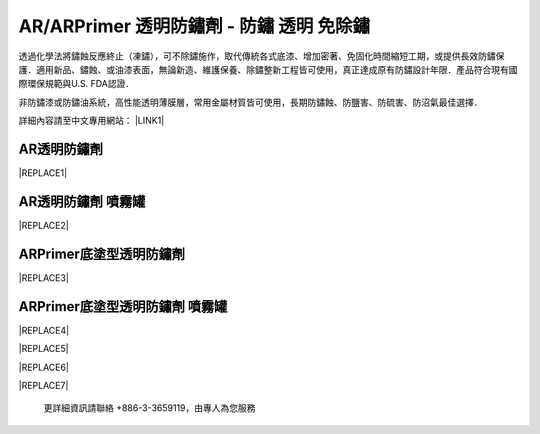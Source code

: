 
.. _h276045274242782117413577d31483a:

AR/ARPrimer 透明防鏽劑 - 防鏽 透明 免除鏽
*****************************************

透過化學法將鏽蝕反應終止（凍鏽），可不除鏽施作，取代傳統各式底漆、增加密著、免固化時間縮短工期，或提供長效防鏽保護．適用新品、鏽蝕、或油漆表面，無論新造、維護保養、除鏽整新工程皆可使用，真正達成原有防鏽設計年限．產品符合現有國際環保規範與U.S. FDA認證．

非防鏽漆或防鏽油系統，高性能透明薄膜層，常用金屬材質皆可使用，長期防鏽蝕、防鹽害、防硫害、防沼氣最佳選擇．

詳細內容請至中文專用網站： \ |LINK1|\ 

.. _h6b417c78253075e44347e587a5f7f:

AR透明防鏽劑
============


|REPLACE1|

.. _h7e1865681f53284b2f86c6e3a681d7b:

AR透明防鏽劑 噴霧罐
===================


|REPLACE2|

.. _h77767b62302b382f512f69697c4c6862:

ARPrimer底塗型透明防鏽劑
========================

.. _h2c1d74277104e41780968148427e:





|REPLACE3|

.. _h2c1d74277104e41780968148427e:




.. _h62111e491b563fb6e65566a2346e6c:

ARPrimer底塗型透明防鏽劑 噴霧罐
===============================


|REPLACE4|


|REPLACE5|


|REPLACE6|


|REPLACE7|

    更詳細資訊請聯絡 +886-3-3659119，由專人為您服務


.. bottom of content


.. |REPLACE1| raw:: html

    <table cellspacing="0" cellpadding="0" style="width:86%">
    <tbody>
    <tr><th style="width:50%;vertical-align:Top;padding-top:5px;padding-bottom:5px;padding-left:5px;padding-right:5px"><p style="font-size:14px"><p style="font-size:14px"><p style="font-size:14px"><span  style="font-size:14px">是採用源自歐洲Neusauber技術的</span></p><p style="font-size:14px"><span  style="font-size:14px">透明防鏽劑，施工前免刨除鏽斑，</span></p><p style="font-size:14px"><span  style="font-size:14px">超薄透明保護層不脫落，具有立即</span></p><p style="font-size:14px"><span  style="font-size:14px">止鏽、防鏽功能，新品或已鏽物品</span></p><p style="font-size:14px"><span  style="font-size:14px">皆可使用。使用簡易，讓您輕鬆維</span></p><p style="font-size:14px"><span  style="font-size:14px">護各種資產。加強防鏽最高可達18</span></p><p style="font-size:14px"><span  style="font-size:14px">年。</span></p><p style="font-size:14px"><span  style="font-size:14px">可應用於各類金屬材質、烤漆表面</span></p><p style="font-size:14px"><span  style="font-size:14px">之部件，食品業器械、機械設備、</span></p><p style="font-size:14px"><span  style="font-size:14px">構件、螺栓、建物、造景、藝術品</span></p><p style="font-size:14px"><span  style="font-size:14px">等。海邊、溫泉區等嚴苛腐蝕環境</span></p><p style="font-size:14px"><span  style="font-size:14px">皆可使用。</span></p><p style="font-size:14px"><p style="font-size:14px"><span  style="font-size:14px">適用溫度區間：+250 ~ -190℃</span></p><p style="font-size:14px"><p style="font-size:14px"><span  style="font-size:14px">平均用量：200 m<sup>2</sup> /加侖</span></p><p style="font-size:14px"><p style="font-size:14px"><span  style="font-size:14px">包裝種類：1、5、20加侖桶</span></p><p style="font-size:10px"></th><td style="width:50%;vertical-align:Top;padding-top:5px;padding-bottom:5px;padding-left:5px;padding-right:5px"><p>  <img src="_images/影片_簡報圖片版_1.png" style="width:309px;height:381px;vertical-align: baseline;">  </p></td></tr>
    </tbody></table>

.. |REPLACE2| raw:: html

    <table cellspacing="0" cellpadding="0" style="width:100%">
    <tbody>
    <tr><td style="vertical-align:Top;padding-top:5px;padding-bottom:5px;padding-left:5px;padding-right:5px;border:solid 1px #000000"><p style="font-size:14px"><span  style="font-size:14px">容量：220mL</span></p><p style="font-size:14px"><span  style="font-size:14px">使用面積：4 m<sup>2</sup>  max</span></p></td><td style="vertical-align:Top;padding-top:5px;padding-bottom:5px;padding-left:5px;padding-right:5px;border:solid 1px #000000"><p>          <img src="_images/影片_簡報圖片版_2.png" style="width:89px;height:217px;vertical-align: baseline;"> </p></td></tr>
    </tbody></table>

.. |REPLACE3| raw:: html

    <table cellspacing="0" cellpadding="0" style="width:100%">
    <tbody>
    <tr><td style="vertical-align:Top;padding-top:5px;padding-bottom:5px;padding-left:5px;padding-right:5px;border:solid 1px #000000"><p style="font-size:14px"><p style="font-size:14px"><span  style="font-size:14px">是採用源自歐洲Neusauber技術的透明防</span></p><p style="font-size:14px"><span  style="font-size:14px">鏽劑，免除鏽即可施工，取代紅丹止</span></p><p style="font-size:14px"><span  style="font-size:14px">鏽。ARPrimer的特別配方具備底漆功能</span></p><p style="font-size:14px"><span  style="font-size:14px">，專為搭配面漆而設計，可增加面漆附</span></p><p style="font-size:14px"><span  style="font-size:14px">著功能，取代各式面漆系統底漆．無論</span></p><p style="font-size:14px"><span  style="font-size:14px">新品、鏽蝕舊品皆可使用，超薄透明膜</span></p><p style="font-size:14px"><span  style="font-size:14px">層，讓您輕鬆維護珍貴資產與設備。</span></p><p style="font-size:14px"><span  style="font-size:14px">可應用於須上漆保護之各類金屬、烤漆</span></p><p style="font-size:14px"><span  style="font-size:14px">表面部件，食品業器械、機械設備、構</span></p><p style="font-size:14px"><span  style="font-size:14px">件、螺栓、建物等。海邊、溫泉區等嚴</span></p><p style="font-size:14px"><span  style="font-size:14px">苛腐蝕環境皆可使用。</span></p><p style="font-size:14px"><p style="font-size:14px"><span  style="font-size:14px">適用溫度區間：+250 ~ -190℃</span></p><p style="font-size:14px"><p style="font-size:14px"><span  style="font-size:14px">平均用量：200 m<sup>2</sup> /加侖</span></p><p style="font-size:14px"><p style="font-size:14px"><span  style="font-size:14px">包裝種類：1、5、20加侖桶</span></p></td><td style="vertical-align:Top;padding-top:5px;padding-bottom:5px;padding-left:5px;padding-right:5px;border:solid 1px #000000"><p>  <img src="_images/影片_簡報圖片版_3.png" style="width:318px;height:377px;vertical-align: baseline;">  </p></td></tr>
    </tbody></table>

.. |REPLACE4| raw:: html

    <table cellspacing="0" cellpadding="0" style="width:100%">
    <tbody>
    <tr><td style="vertical-align:Top;padding-top:5px;padding-bottom:5px;padding-left:5px;padding-right:5px"><p style="font-size:14px"><p style="font-size:14px"><span  style="font-size:14px">容量：220mL</span></p><p style="font-size:14px"><span  style="font-size:14px">使用面積：4 m<sup>2</sup>  max</span></p></td><td style="vertical-align:Top;padding-top:5px;padding-bottom:5px;padding-left:5px;padding-right:5px"><p>          <img src="_images/影片_簡報圖片版_4.png" style="width:86px;height:245px;vertical-align: baseline;"></p></td></tr>
    </tbody></table>

.. |REPLACE5| raw:: html

    <style>
    td,th{
      border: none !important;
      text-align:left;
    }
    td:first-child,th:first-child{
      width:50%;
    }
    td:nth-child(2) {
      text-align:center;
    }
    </style>
.. |REPLACE6| raw:: html

    <style>
    div.wy-grid-for-nav li.wy-breadcrumbs-aside {
      display:none;
    }
    div.rtd-pro.wy-menu, div.rst-pro.wy-menu{
      margin-top:100%;
      opacity: 0.5;
    }
    </style>
.. |REPLACE7| raw:: html

    <iframe id="video" width="560" height="315" src="https://www.youtube.com/embed/74AgCrS-xtU" frameborder="0" gesture="media" allow="encrypted-media" allowfullscreen></iframe>
    
    <script language="javascript">
    var video = document.getElementById('video')
    var rect = video.parentNode.getBoundingClientRect()
    video.style.width = (rect.width)+'px'
    video.style.height = Math.floor(rect.width/560 * 315)+'px'
    </script>

.. |LINK1| raw:: html

    <a href="http://tw.neusauber.com" target="_blank">tw.neusauber.com</a>


.. |IMG1| image:: static/影片_簡報圖片版_1.png
   :height: 381 px
   :width: 309 px

.. |IMG2| image:: static/影片_簡報圖片版_2.png
   :height: 217 px
   :width: 89 px

.. |IMG3| image:: static/影片_簡報圖片版_3.png
   :height: 377 px
   :width: 318 px

.. |IMG4| image:: static/影片_簡報圖片版_4.png
   :height: 245 px
   :width: 86 px
